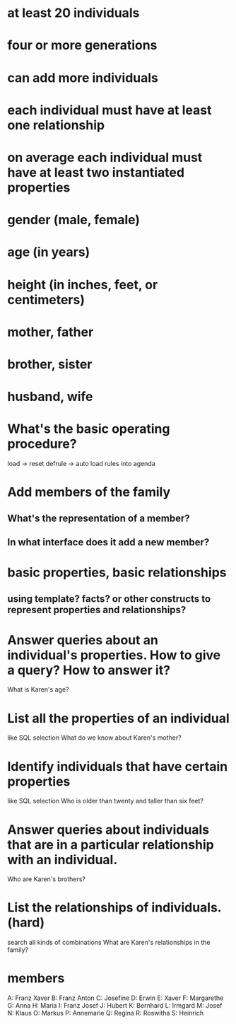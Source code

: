 * at least 20 individuals
* four or more generations
* can add more individuals
* each individual must have at least one relationship
* on average each individual must have at least two instantiated properties

* gender (male, female)
* age (in years)
* height (in inches, feet, or centimeters)
* mother, father
* brother, sister
* husband, wife

* What's the basic operating procedure?
load -> reset
defrule -> auto load rules into agenda

* Add members of the family
** What's the representation of a member?
** In what interface does it add a new member?

* basic properties, basic relationships
** using template? facts? or other constructs to represent properties and relationships?

* Answer queries about an individual's properties.  How to give a query? How to answer it?
What is Karen's age?

* List all the properties of an individual
like SQL selection
What do we know about Karen's mother?

* Identify individuals that have certain properties
like SQL selection
Who is older than twenty and taller than six feet?

* Answer queries about individuals that are in a particular relationship with an individual.
Who are Karen's brothers?

* List the relationships of individuals. (hard)
search all kinds of combinations
What are Karen's relationships in the family?

* members
A: Franz Xaver
B: Franz Anton
C: Josefine
D: Erwin
E: Xaver
F: Margarethe
G: Anna
H: Maria
I: Franz Josef
J: Hubert
K: Bernhard
L: Irmgard
M: Josef
N: Klaus
O: Markus
P: Annemarie
Q: Regina
R: Roswitha
S: Heinrich
